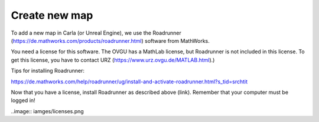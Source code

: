 Create new map 
=====

To add a new map in Carla (or Unreal Engine), we use the Roadrunner (https://de.mathworks.com/products/roadrunner.html) software from MathWorks.

You need a license for this software. The OVGU has a MathLab license, but Roadrunner is not included in this license. 
To get this license, you have to contact URZ (https://www.urz.ovgu.de/MATLAB.html).)


Tips for installing Roadrunner: 

https://de.mathworks.com/help/roadrunner/ug/install-and-activate-roadrunner.html?s_tid=srchtit

Now that you have a license, install Roadrunner as described above (link). Remember that your computer must be logged in!

..image:: iamges/licenses.png
